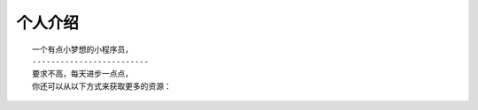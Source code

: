 个人介绍
===========
::

  一个有点小梦想的小程序员，
  -------------------------
  要求不高，每天进步一点点，
  你还可以从以下方式来获取更多的资源：
  
.. image:: wechatQRcode.png
